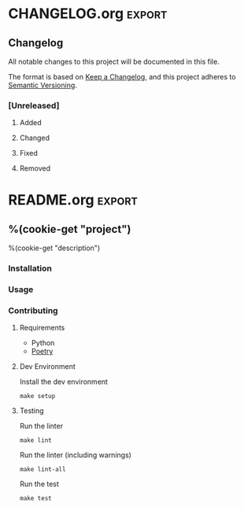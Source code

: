 %(cookie-prompt "project")
%(cookie-prompt "description")

* .github
** workflows
*** main.yml
#+begin_src yaml :tangle (cookie-get-path)
name: Main

on: [push]

jobs:
  build:

    runs-on: ubuntu-latest
    strategy:
      matrix:
        python-version: [3.5, 3.6, 3.7, 3.8]

    steps:
    - uses: actions/checkout@v2
    - name: Set up Python ${{ matrix.python-version }}
      uses: actions/setup-python@v2
      with:
        python-version: ${{ matrix.python-version }}
    - name: Install dependencies
      run: |
        python -m pip install --upgrade pip
        pip install poetry
        make setup
    - name: Lint
      run: |
        make lint
    - name: Tests
      run: |
        make test
#+end_src

* Makefile

#+begin_src makefile :tangle (cookie-get-path)
PYTHON_PACKAGE := src/%(cookie-get "project")

.PHONY: help
help: ## Show help message
	@grep -hE '^\S+:.*##' $(MAKEFILE_LIST) | sed -e 's/:[[:blank:]]*\(##\)[[:blank:]]*/\1/' | column -s '##' -t

.PHONY: lint
lint: PYLINT_ARGS := --errors-only
lint: lint-all ## Lint this package

.PHONY: format
format: ## Format the source code files (using black)
	@poetry run black ./

.PHONY: lint-all
lint-all: ## Lint this package (including warnings)
	@poetry run mypy $(PYTHON_PACKAGE)
	@poetry run pylint $(PYLINT_ARGS) $(PYTHON_PACKAGE)

.PHONY: test
test: ## Run unit test suite
	@poetry run pytest --cov=$(PYTHON_PACKAGE) --junit-xml ./test-reports/junit.xml

.PHONY: setup
setup: ## Set up the dev environment
	@poetry install
#+end_src
* pyproject.toml
#+begin_src conf  :tangle (cookie-get-path)
[tool.poetry]
name = "%(cookie-get "project")"
version = "0.1.0"
description = '%(cookie-get "description")'
readme = 'README.md'
authors = [
  "Chaise Conn <chaise.conn@protonmail.com>"
]
packages = [
    { include = "%(cookie-get "project")", from = "src" }
]

[tool.poetry.dependencies]
python = "^3.6"

[tool.poetry.dev-dependencies]
pytest = "*"
python-language-server = "*"
mccabe = "*"
pyls-mypy = "*"
pyls-isort = "*"
pylint = "*"
mypy = "*"
future = "*"
black = "^20.8b1"
pylint-quotes = "^0.2.1"
pytest-cov = "^2.10.1"
expects = "^0.9.0"
jedi = "^0.18.0"

[tool.black]
line-length = 80

[tool.pytest.ini_options]
junit_family = "xunit2"

[build-system]
requires = ["poetry>=0.12"]
build-backend = "poetry.masonry.api"
#+end_src
* .pylintrc
#+begin_src conf :tangle (cookie-get-path)
[MASTER]

# A comma-separated list of package or module names from where C extensions may
# be loaded. Extensions are loading into the active Python interpreter and may
# run arbitrary code.
extension-pkg-whitelist=

# Specify a score threshold to be exceeded before program exits with error.
fail-under=10.0

# Add files or directories to the blacklist. They should be base names, not
# paths.
ignore=

# Add files or directories matching the regex patterns to the blacklist. The
# regex matches against base names, not paths.
ignore-patterns=

# Python code to execute, usually for sys.path manipulation such as
# pygtk.require().
#init-hook=

# Use multiple processes to speed up Pylint. Specifying 0 will auto-detect the
# number of processors available to use.
jobs=1

# Control the amount of potential inferred values when inferring a single
# object. This can help the performance when dealing with large functions or
# complex, nested conditions.
limit-inference-results=100

# List of plugins (as comma separated values of python module names) to load,
# usually to register additional checkers.
load-plugins=pylint_quotes

# Pickle collected data for later comparisons.
persistent=yes

# When enabled, pylint would attempt to guess common misconfiguration and emit
# user-friendly hints instead of false-positive error messages.
suggestion-mode=yes

# Allow loading of arbitrary C extensions. Extensions are imported into the
# active Python interpreter and may run arbitrary code.
unsafe-load-any-extension=no


[MESSAGES CONTROL]

# Only show warnings with the listed confidence levels. Leave empty to show
# all. Valid levels: HIGH, INFERENCE, INFERENCE_FAILURE, UNDEFINED.
confidence=

# Disable the message, report, category or checker with the given id(s). You
# can either give multiple identifiers separated by comma (,) or put this
# option multiple times (only on the command line, not in the configuration
# file where it should appear only once). You can also use "--disable=all" to
# disable everything first and then reenable specific checks. For example, if
# you want to run only the similarities checker, you can use "--disable=all
# --enable=similarities". If you want to run only the classes checker, but have
# no Warning level messages displayed, use "--disable=all --enable=classes
# --disable=W".
disable=relative-beyond-top-level,
        print-statement,
        parameter-unpacking,
        unpacking-in-except,
        old-raise-syntax,
        backtick,
        long-suffix,
        old-ne-operator,
        old-octal-literal,
        import-star-module-level,
        non-ascii-bytes-literal,
        raw-checker-failed,
        bad-inline-option,
        locally-disabled,
        file-ignored,
        suppressed-message,
        useless-suppression,
        deprecated-pragma,
        use-symbolic-message-instead,
        apply-builtin,
        basestring-builtin,
        buffer-builtin,
        cmp-builtin,
        coerce-builtin,
        execfile-builtin,
        file-builtin,
        long-builtin,
        raw_input-builtin,
        reduce-builtin,
        standarderror-builtin,
        unicode-builtin,
        xrange-builtin,
        coerce-method,
        delslice-method,
        getslice-method,
        setslice-method,
        no-absolute-import,
        old-division,
        dict-iter-method,
        dict-view-method,
        next-method-called,
        metaclass-assignment,
        indexing-exception,
        raising-string,
        reload-builtin,
        oct-method,
        hex-method,
        nonzero-method,
        cmp-method,
        input-builtin,
        round-builtin,
        intern-builtin,
        unichr-builtin,
        map-builtin-not-iterating,
        zip-builtin-not-iterating,
        range-builtin-not-iterating,
        filter-builtin-not-iterating,
        using-cmp-argument,
        eq-without-hash,
        div-method,
        idiv-method,
        rdiv-method,
        exception-message-attribute,
        invalid-str-codec,
        sys-max-int,
        bad-python3-import,
        deprecated-string-function,
        deprecated-str-translate-call,
        deprecated-itertools-function,
        deprecated-types-field,
        next-method-defined,
        dict-items-not-iterating,
        dict-keys-not-iterating,
        dict-values-not-iterating,
        deprecated-operator-function,
        deprecated-urllib-function,
        xreadlines-attribute,
        deprecated-sys-function,
        exception-escape,
        comprehension-escape,
        relative-beyond-top-level,
        too-few-public-methods

# Enable the message, report, category or checker with the given id(s). You can
# either give multiple identifier separated by comma (,) or put this option
# multiple time (only on the command line, not in the configuration file where
# it should appear only once). See also the "--disable" option for examples.
enable=c-extension-no-member


[REPORTS]

# Python expression which should return a score less than or equal to 10. You
# have access to the variables 'error', 'warning', 'refactor', and 'convention'
# which contain the number of messages in each category, as well as 'statement'
# which is the total number of statements analyzed. This score is used by the
# global evaluation report (RP0004).
evaluation=10.0 - ((float(5 * error + warning + refactor + convention) / statement) * 10)

# Template used to display messages. This is a python new-style format string
# used to format the message information. See doc for all details.
#msg-template=

# Set the output format. Available formats are text, parseable, colorized, json
# and msvs (visual studio). You can also give a reporter class, e.g.
# mypackage.mymodule.MyReporterClass.
output-format=text

# Tells whether to display a full report or only the messages.
reports=no

# Activate the evaluation score.
score=yes


[REFACTORING]

# Maximum number of nested blocks for function / method body
max-nested-blocks=5

# Complete name of functions that never returns. When checking for
# inconsistent-return-statements if a never returning function is called then
# it will be considered as an explicit return statement and no message will be
# printed.
never-returning-functions=sys.exit


[TYPECHECK]

# List of decorators that produce context managers, such as
# contextlib.contextmanager. Add to this list to register other decorators that
# produce valid context managers.
contextmanager-decorators=contextlib.contextmanager

# List of members which are set dynamically and missed by pylint inference
# system, and so shouldn't trigger E1101 when accessed. Python regular
# expressions are accepted.
generated-members=

# Tells whether missing members accessed in mixin class should be ignored. A
# mixin class is detected if its name ends with "mixin" (case insensitive).
ignore-mixin-members=yes

# Tells whether to warn about missing members when the owner of the attribute
# is inferred to be None.
ignore-none=yes

# This flag controls whether pylint should warn about no-member and similar
# checks whenever an opaque object is returned when inferring. The inference
# can return multiple potential results while evaluating a Python object, but
# some branches might not be evaluated, which results in partial inference. In
# that case, it might be useful to still emit no-member and other checks for
# the rest of the inferred objects.
ignore-on-opaque-inference=yes

# List of class names for which member attributes should not be checked (useful
# for classes with dynamically set attributes). This supports the use of
# qualified names.
ignored-classes=optparse.Values,thread._local,_thread._local

# List of module names for which member attributes should not be checked
# (useful for modules/projects where namespaces are manipulated during runtime
# and thus existing member attributes cannot be deduced by static analysis). It
# supports qualified module names, as well as Unix pattern matching.
ignored-modules=

# Show a hint with possible names when a member name was not found. The aspect
# of finding the hint is based on edit distance.
missing-member-hint=yes

# The minimum edit distance a name should have in order to be considered a
# similar match for a missing member name.
missing-member-hint-distance=1

# The total number of similar names that should be taken in consideration when
# showing a hint for a missing member.
missing-member-max-choices=1

# List of decorators that change the signature of a decorated function.
signature-mutators=


[BASIC]

# Naming style matching correct argument names.
argument-naming-style=snake_case

# Regular expression matching correct argument names. Overrides argument-
# naming-style.
#argument-rgx=

# Naming style matching correct attribute names.
attr-naming-style=snake_case

# Regular expression matching correct attribute names. Overrides attr-naming-
# style.
#attr-rgx=

# Bad variable names which should always be refused, separated by a comma.
bad-names=foo,
          bar,
          baz,
          toto,
          tutu,
          tata

# Bad variable names regexes, separated by a comma. If names match any regex,
# they will always be refused
bad-names-rgxs=

# Naming style matching correct class attribute names.
class-attribute-naming-style=any

# Regular expression matching correct class attribute names. Overrides class-
# attribute-naming-style.
#class-attribute-rgx=

# Naming style matching correct class names.
class-naming-style=PascalCase

# Regular expression matching correct class names. Overrides class-naming-
# style.
#class-rgx=

# Naming style matching correct constant names.
const-naming-style=UPPER_CASE

# Regular expression matching correct constant names. Overrides const-naming-
# style.
#const-rgx=

# Minimum line length for functions/classes that require docstrings, shorter
# ones are exempt.
docstring-min-length=-1

# Naming style matching correct function names.
function-naming-style=snake_case

# Regular expression matching correct function names. Overrides function-
# naming-style.
#function-rgx=

# Good variable names which should always be accepted, separated by a comma.
good-names=i,
           j,
           k,
           ex,
           Run,
           _

# Good variable names regexes, separated by a comma. If names match any regex,
# they will always be accepted
good-names-rgxs=

# Include a hint for the correct naming format with invalid-name.
include-naming-hint=no

# Naming style matching correct inline iteration names.
inlinevar-naming-style=any

# Regular expression matching correct inline iteration names. Overrides
# inlinevar-naming-style.
#inlinevar-rgx=

# Naming style matching correct method names.
method-naming-style=snake_case

# Regular expression matching correct method names. Overrides method-naming-
# style.
#method-rgx=

# Naming style matching correct module names.
module-naming-style=snake_case

# Regular expression matching correct module names. Overrides module-naming-
# style.
#module-rgx=

# Colon-delimited sets of names that determine each other's naming style when
# the name regexes allow several styles.
name-group=

# Regular expression which should only match function or class names that do
# not require a docstring.
no-docstring-rgx=^_

# List of decorators that produce properties, such as abc.abstractproperty. Add
# to this list to register other decorators that produce valid properties.
# These decorators are taken in consideration only for invalid-name.
property-classes=abc.abstractproperty

# Naming style matching correct variable names.
variable-naming-style=snake_case

# Regular expression matching correct variable names. Overrides variable-
# naming-style.
#variable-rgx=


[LOGGING]

# The type of string formatting that logging methods do. `old` means using %
# formatting, `new` is for `{}` formatting.
logging-format-style=old

# Logging modules to check that the string format arguments are in logging
# function parameter format.
logging-modules=logging


[VARIABLES]

# List of additional names supposed to be defined in builtins. Remember that
# you should avoid defining new builtins when possible.
additional-builtins=

# Tells whether unused global variables should be treated as a violation.
allow-global-unused-variables=yes

# List of strings which can identify a callback function by name. A callback
# name must start or end with one of those strings.
callbacks=cb_,
          _cb

# A regular expression matching the name of dummy variables (i.e. expected to
# not be used).
dummy-variables-rgx=_+$|(_[a-zA-Z0-9_]*[a-zA-Z0-9]+?$)|dummy|^ignored_|^unused_

# Argument names that match this expression will be ignored. Default to name
# with leading underscore.
ignored-argument-names=_.*|^ignored_|^unused_

# Tells whether we should check for unused import in __init__ files.
init-import=no

# List of qualified module names which can have objects that can redefine
# builtins.
redefining-builtins-modules=six.moves,past.builtins,future.builtins,builtins,io


[STRING]

# This flag controls whether inconsistent-quotes generates a warning when the
# character used as a quote delimiter is used inconsistently within a module.
check-quote-consistency=yes

# This flag controls whether the implicit-str-concat should generate a warning
# on implicit string concatenation in sequences defined over several lines.
check-str-concat-over-line-jumps=no

# From the pylint-quotes plugin
string-quote=double
triple-quote=double
docstring-quote=double

[SIMILARITIES]

# Ignore comments when computing similarities.
ignore-comments=yes

# Ignore docstrings when computing similarities.
ignore-docstrings=yes

# Ignore imports when computing similarities.
ignore-imports=no

# Minimum lines number of a similarity.
min-similarity-lines=4


[FORMAT]

# Expected format of line ending, e.g. empty (any line ending), LF or CRLF.
expected-line-ending-format=

# Regexp for a line that is allowed to be longer than the limit.
ignore-long-lines=^\s*(# )?<?https?://\S+>?$

# Number of spaces of indent required inside a hanging or continued line.
indent-after-paren=4

# String used as indentation unit. This is usually "    " (4 spaces) or "\t" (1
# tab).
indent-string='    '

# Maximum number of characters on a single line.
max-line-length=80

# Maximum number of lines in a module.
max-module-lines=1000

# Allow the body of a class to be on the same line as the declaration if body
# contains single statement.
single-line-class-stmt=no

# Allow the body of an if to be on the same line as the test if there is no
# else.
single-line-if-stmt=no


[SPELLING]

# Limits count of emitted suggestions for spelling mistakes.
max-spelling-suggestions=4

# Spelling dictionary name. Available dictionaries: none. To make it work,
# install the python-enchant package.
spelling-dict=

# List of comma separated words that should not be checked.
spelling-ignore-words=

# A path to a file that contains the private dictionary; one word per line.
spelling-private-dict-file=

# Tells whether to store unknown words to the private dictionary (see the
# --spelling-private-dict-file option) instead of raising a message.
spelling-store-unknown-words=no


[MISCELLANEOUS]

# List of note tags to take in consideration, separated by a comma.
notes=FIXME,
      XXX,
      TODO

# Regular expression of note tags to take in consideration.
#notes-rgx=


[CLASSES]

# List of method names used to declare (i.e. assign) instance attributes.
defining-attr-methods=__init__,
                      __new__,
                      setUp,
                      __post_init__

# List of member names, which should be excluded from the protected access
# warning.
exclude-protected=_asdict,
                  _fields,
                  _replace,
                  _source,
                  _make

# List of valid names for the first argument in a class method.
valid-classmethod-first-arg=cls

# List of valid names for the first argument in a metaclass class method.
valid-metaclass-classmethod-first-arg=cls


[DESIGN]

# Maximum number of arguments for function / method.
max-args=5

# Maximum number of attributes for a class (see R0902).
max-attributes=7

# Maximum number of boolean expressions in an if statement (see R0916).
max-bool-expr=5

# Maximum number of branch for function / method body.
max-branches=12

# Maximum number of locals for function / method body.
max-locals=15

# Maximum number of parents for a class (see R0901).
max-parents=7

# Maximum number of public methods for a class (see R0904).
max-public-methods=20

# Maximum number of return / yield for function / method body.
max-returns=6

# Maximum number of statements in function / method body.
max-statements=50

# Minimum number of public methods for a class (see R0903).
min-public-methods=2


[IMPORTS]

# List of modules that can be imported at any level, not just the top level
# one.
allow-any-import-level=

# Allow wildcard imports from modules that define __all__.
allow-wildcard-with-all=no

# Analyse import fallback blocks. This can be used to support both Python 2 and
# 3 compatible code, which means that the block might have code that exists
# only in one or another interpreter, leading to false positives when analysed.
analyse-fallback-blocks=no

# Deprecated modules which should not be used, separated by a comma.
deprecated-modules=optparse,tkinter.tix

# Create a graph of external dependencies in the given file (report RP0402 must
# not be disabled).
ext-import-graph=

# Create a graph of every (i.e. internal and external) dependencies in the
# given file (report RP0402 must not be disabled).
import-graph=

# Create a graph of internal dependencies in the given file (report RP0402 must
# not be disabled).
int-import-graph=

# Force import order to recognize a module as part of the standard
# compatibility libraries.
known-standard-library=

# Force import order to recognize a module as part of a third party library.
known-third-party=enchant

# Couples of modules and preferred modules, separated by a comma.
preferred-modules=


[EXCEPTIONS]

# Exceptions that will emit a warning when being caught. Defaults to
# "BaseException, Exception".
overgeneral-exceptions=BaseException,
                       Exception
#+end_src
* src
** %(cookie-get "project")
*** __init__.py
#+begin_src python :tangle (cookie-get-path)
#+end_src

*** cli.py
#+begin_src python :tangle (cookie-get-path)
import argparse

def parse_arguments() -> argparse.Namespace:
    """
    Parse CLI arguments
    """
    parser = argparse.ArgumentParser()

    # parser.add_argument("ip", type=str, help="IP Address")

    args = parser.parse_args()

    return args


def main() -> None:
    """
    Entrypoint for bpi
    """
    args = parse_arguments()

if __name == "__main__":
    main()
#+end_src
* test
** %(cookie-get "project")
*** test.py
:PROPERTIES:
:ID:       f8c99117-1c0c-4aa9-9ae7-d2c2f41dc983
:END:
#+begin_src python :tangle (cookie-get-path)
import pytest
#+end_src

* CHANGELOG.org :export:
** Changelog

 All notable changes to this project will be documented in this file.

 The format is based on [[https://keepachangelog.com/en/1.0.0/][Keep a Changelog]], and this project adheres to [[https://semver.org/spec/v2.0.0.html][Semantic Versioning]].

*** [Unreleased]

**** Added

**** Changed

**** Fixed

**** Removed
* README.org                                                         :export:

** %(cookie-get "project")
%(cookie-get "description")

*** Installation
*** Usage
*** Contributing

**** Requirements
- Python
- [[https://python-poetry.org/][Poetry]]
**** Dev Environment

Install the dev environment

#+begin_src shell
make setup
#+end_src

**** Testing

Run the linter

#+begin_src shell
make lint
#+end_src

Run the linter (including warnings)

#+begin_src shell
make lint-all
#+end_src

Run the test

#+begin_src shell
make test
#+end_src
